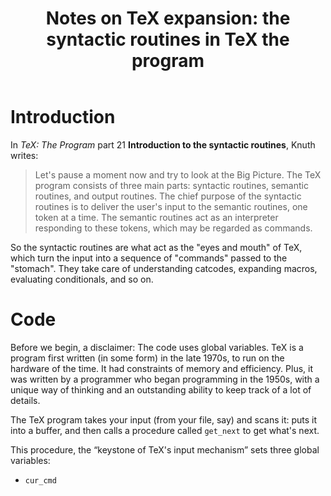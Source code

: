 #+TITLE: Notes on TeX expansion: the syntactic routines in TeX the program

* Introduction
In /TeX: The Program/ part 21 *Introduction to the syntactic routines*, Knuth writes:

#+BEGIN_QUOTE
Let's pause a moment now and try to look at the Big Picture.
The TeX program consists of three main parts: syntactic routines,
semantic routines, and output routines. The chief purpose of the
syntactic routines is to deliver the user's input to the semantic routines,
one token at a time. The semantic routines act as an interpreter
responding to these tokens, which may be regarded as commands.
#+END_QUOTE

So the syntactic routines are what act as the "eyes and mouth" of TeX, which turn the input into a sequence of "commands" passed to the "stomach". They take care of understanding catcodes, expanding macros, evaluating conditionals, and so on.

* Code

Before we begin, a disclaimer: The code uses global variables. TeX is a program first written (in some form) in the late 1970s, to run on the hardware of the time. It had constraints of memory and efficiency. Plus, it was written by a programmer who began programming in the 1950s, with a unique way of thinking and an outstanding ability to keep track of a lot of details.

The TeX program takes your input (from your file, say) and scans it: puts it into a buffer, and then calls a procedure called ~get_next~ to get what's next.

This procedure, the “keystone of TeX's input mechanism” sets three global variables:

- ~cur_cmd~
